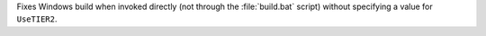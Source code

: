 Fixes Windows build when invoked directly (not through the :file:`build.bat`
script) without specifying a value for ``UseTIER2``.
